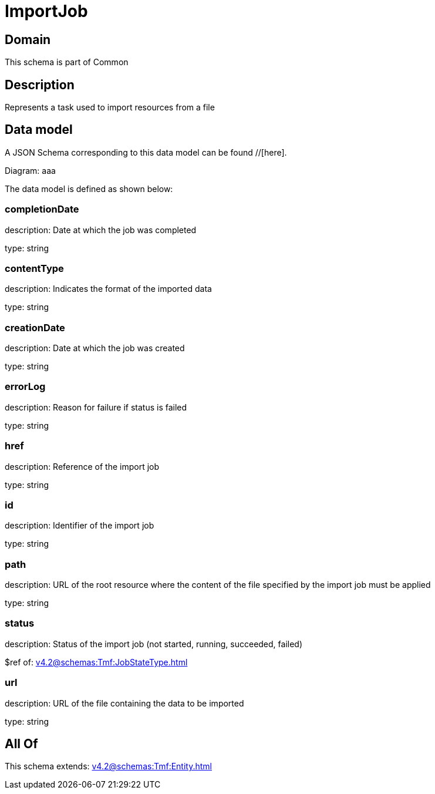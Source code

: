 = ImportJob

[#domain]
== Domain

This schema is part of Common

[#description]
== Description
Represents a task used to import resources from a file


[#data_model]
== Data model

A JSON Schema corresponding to this data model can be found //[here].

Diagram:
aaa

The data model is defined as shown below:


=== completionDate
description: Date at which the job was completed

type: string


=== contentType
description: Indicates the format of the imported data

type: string


=== creationDate
description: Date at which the job was created

type: string


=== errorLog
description: Reason for failure if status is failed

type: string


=== href
description: Reference of the import job

type: string


=== id
description: Identifier of the import job

type: string


=== path
description: URL of the root resource where the content of the file specified by the import job must be applied

type: string


=== status
description: Status of the import job (not started, running, succeeded, failed)

$ref of: xref:v4.2@schemas:Tmf:JobStateType.adoc[]


=== url
description: URL of the file containing the data to be imported

type: string


[#all_of]
== All Of

This schema extends: xref:v4.2@schemas:Tmf:Entity.adoc[]
